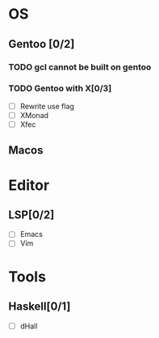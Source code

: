 * OS
** Gentoo [0/2]
*** TODO gcl cannot be built on gentoo
*** TODO Gentoo with X[0/3]
    - [ ] Rewrite use flag
    - [ ] XMonad
    - [ ] Xfec
** Macos

* Editor
** LSP[0/2]
    - [ ] Emacs
    - [ ] Vim
* Tools
** Haskell[0/1]
    - [ ] dHall
